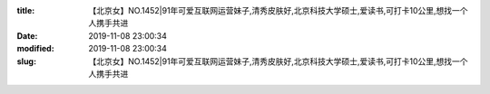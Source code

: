 
:title: 【北京女】NO.1452|91年可爱互联网运营妹子,清秀皮肤好,北京科技大学硕士,爱读书,可打卡10公里,想找一个人携手共进
:date: 2019-11-08 23:00:34
:modified: 2019-11-08 23:00:34
:slug: 【北京女】NO.1452|91年可爱互联网运营妹子,清秀皮肤好,北京科技大学硕士,爱读书,可打卡10公里,想找一个人携手共进


.. raw:: html
    :file: html/【北京女】NO.1452|91年可爱互联网运营妹子,清秀皮肤好,北京科技大学硕士,爱读书,可打卡10公里,想找一个人携手共进.html
